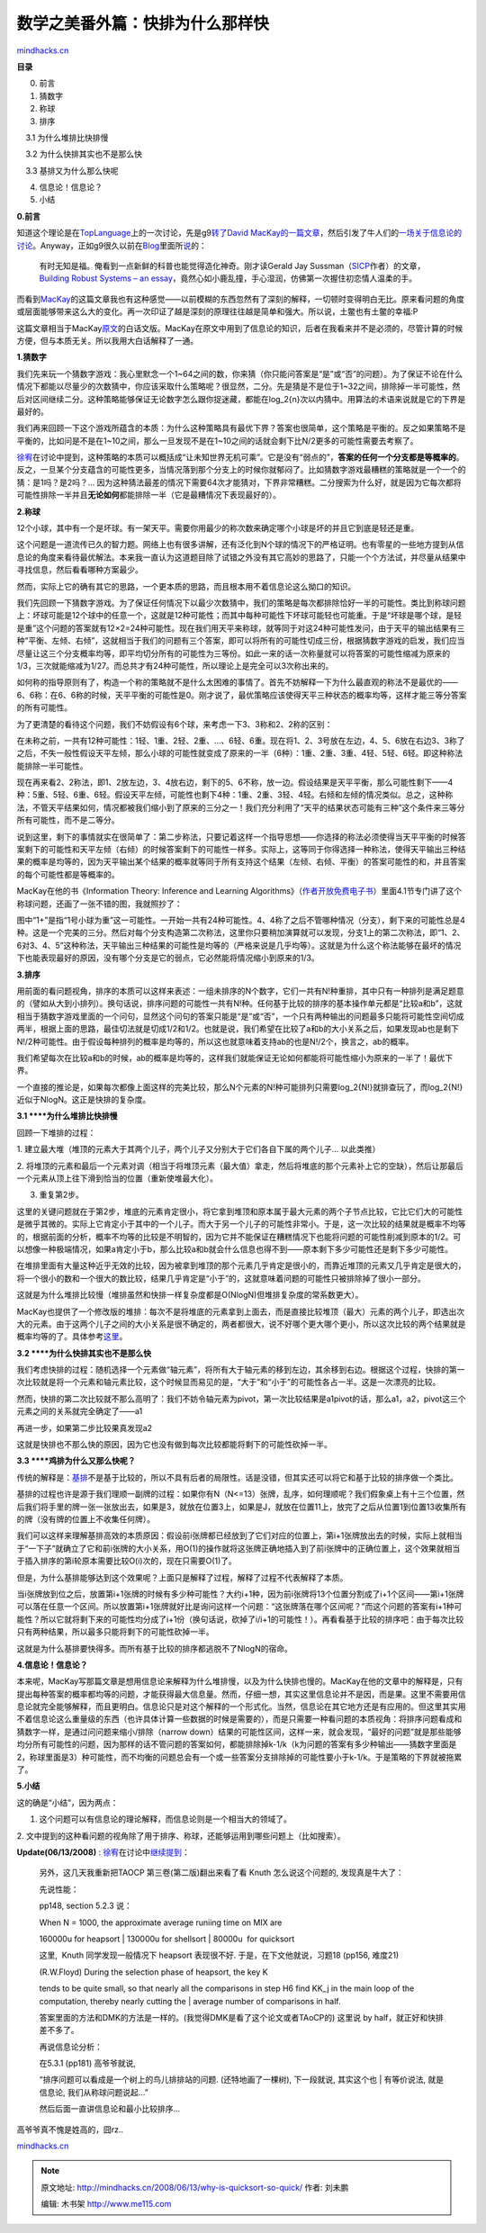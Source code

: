.. _200806_why-is-quicksort-so-quick:

数学之美番外篇：快排为什么那样快
================================

`mindhacks.cn <http://mindhacks.cn/2008/06/13/why-is-quicksort-so-quick/>`__

**目录**

0. 前言

1. 猜数字

2. 称球

3. 排序

    3.1 为什么堆排比快排慢

    3.2 为什么快排其实也不是那么快

    3.3 基排又为什么那么快呢

4. 信息论！信息论？

5. 小结

**0.**\ **前言**

知道这个理论是在\ `TopLanguage <http://groups.google.com/group/pongba>`__\ 上的一次讨论，先是g9\ `转了David
MacKay的一篇文章 <http://groups.google.com/group/pongba/msg/f95aa12feb4dfd67>`__\ ，然后引发了牛人们的\ `一场关于信息论的讨论 <http://groups.google.com/group/pongba/browse_frm/thread/28ac39e0222becf2>`__\ 。Anyway，正如g9很久以前在\ `Blog <http://blog.csdn.net/g9yuayon>`__\ 里面所\ `说 <http://blog.csdn.net/g9yuayon/archive/2007/04/22/1574518.aspx>`__\ 的：

    有时无知是福。俺看到一点新鲜的科普也能觉得造化神奇。刚才读Gerald Jay
    Sussman（\ `SICP <http://mitpress.mit.edu/sicp/>`__\ 作者）的文章，\ `Building
    Robust Systems – an
    essay <http://swiss.csail.mit.edu/classes/symbolic/spring07/readings/robust-systems.pdf>`__\ ，竟然心如小鹿乱撞，手心湿润，仿佛第一次握住初恋情人温柔的手。

而看到\ `MacKay <http://users.aims.ac.za/~mackay/>`__\ 的这篇文章我也有这种感觉——以前模糊的东西忽然有了深刻的解释，一切顿时变得明白无比。原来看问题的角度或层面能够带来这么大的变化。再一次印证了越是深刻的原理往往越是简单和强大。所以说，土鳖也有土鳖的幸福:P

这篇文章相当于MacKay\ `原文 <http://users.aims.ac.za/~mackay/sorting/sorting.html>`__\ 的白话文版。MacKay在原文中用到了信息论的知识，后者在我看来并不是必须的，尽管计算的时候方便，但与本质无关。所以我用大白话解释了一通。

**1.**\ **猜数字**

我们先来玩一个猜数字游戏：我心里默念一个1~64之间的数，你来猜（你只能问答案是“是”或“否”的问题）。为了保证不论在什么情况下都能以尽量少的次数猜中，你应该采取什么策略呢？很显然，二分。先是猜是不是位于1~32之间，排除掉一半可能性，然后对区间继续二分。这种策略能够保证无论数字怎么跟你捉迷藏，都能在log\_2{n}次以内猜中。用算法的术语来说就是它的下界是最好的。

我们再来回顾一下这个游戏所蕴含的本质：为什么这种策略具有最优下界？答案也很简单，这个策略是平衡的。反之如果策略不是平衡的，比如问是不是在1~10之间，那么一旦发现不是在1~10之间的话就会剩下比N/2更多的可能性需要去考察了。

`徐宥 <http://blog.youxu.info/>`__\ 在讨论中提到，这种策略的本质可以概括成“让未知世界无机可乘”。它是没有“弱点的”，\ **答案的任何一个分支都是等概率的**\ 。反之，一旦某个分支蕴含的可能性更多，当情况落到那个分支上的时候你就郁闷了。比如猜数字游戏最糟糕的策略就是一个一个的猜：是1吗？是2吗？…
因为这种猜法最差的情况下需要64次才能猜对，下界非常糟糕。二分搜索为什么好，就是因为它每次都将可能性排除一半并且\ **无论如何**\ 都能排除一半（它是最糟情况下表现最好的）。

**2.**\ **称球**

12个小球，其中有一个是坏球。有一架天平。需要你用最少的称次数来确定哪个小球是坏的并且它到底是轻还是重。

这个问题是一道流传已久的智力题。网络上也有很多讲解，还有泛化到N个球的情况下的严格证明。也有零星的一些地方提到从信息论的角度来看待最优解法。本来我一直认为这道题目除了试错之外没有其它高妙的思路了，只能一个个方法试，并尽量从结果中寻找信息，然后看看哪种方案最少。

然而，实际上它的确有其它的思路，一个更本质的思路，而且根本用不着信息论这么拗口的知识。

我们先回顾一下猜数字游戏。为了保证任何情况下以最少次数猜中，我们的策略是每次都排除恰好一半的可能性。类比到称球问题上：坏球可能是12个球中的任意一个，这就是12种可能性；而其中每种可能性下坏球可能轻也可能重。于是“坏球是哪个球，是轻是重”这个问题的答案就有12×2=24种可能性。现在我们用天平来称球，就等同于对这24种可能性发问，由于天平的输出结果有三种“平衡、左倾、右倾”，这就相当于我们的问题有三个答案，即可以将所有的可能性切成三份，根据猜数字游戏的启发，我们应当尽量让这三个分支概率均等，即平均切分所有的可能性为三等份。如此一来的话一次称量就可以将答案的可能性缩减为原来的1/3，三次就能缩减为1/27。而总共才有24种可能性，所以理论上是完全可以3次称出来的。

如何称的指导原则有了，构造一个称的策略就不是什么太困难的事情了。首先不妨解释一下为什么最直观的称法不是最优的——6、6称：在6、6称的时候，天平平衡的可能性是0。刚才说了，最优策略应该使得天平三种状态的概率均等，这样才能三等分答案的所有可能性。

为了更清楚的看待这个问题，我们不妨假设有6个球，来考虑一下3、3称和2、2称的区别：

在未称之前，一共有12种可能性：1轻、1重、2轻、2重、…、6轻、6重。现在将1、2、3号放在左边，4、5、6放在右边3、3称了之后，不失一般性假设天平左倾，那么小球的可能性就变成了原来的一半（6种）：1重、2重、3重、4轻、5轻、6轻。即这种称法能排除一半可能性。

现在再来看2、2称法，即1、2放左边，3、4放右边，剩下的5、6不称，放一边。假设结果是天平平衡，那么可能性剩下——4种：5重、5轻、6重、6轻。假设天平左倾，可能性也剩下4种：1重、2重、3轻、4轻。右倾和左倾的情况类似。总之，这种称法，不管天平结果如何，情况都被我们缩小到了原来的三分之一！我们充分利用了“天平的结果状态可能有三种”这个条件来三等分所有可能性，而不是二等分。

说到这里，剩下的事情就实在很简单了：第二步称法，只要记着这样一个指导思想——你选择的称法必须使得当天平平衡的时候答案剩下的可能性和天平左倾（右倾）的时候答案剩下的可能性一样多。实际上，这等同于你得选择一种称法，使得天平输出三种结果的概率是均等的，因为天平输出某个结果的概率就等同于所有支持这个结果（左倾、右倾、平衡）的答案可能性的和，并且答案的每个可能性都是等概率的。

MacKay在他的书《Information Theory: Inference and Learning
Algorithms》（\ `作者开放免费电子书 <http://users.aims.ac.za/~mackay/itila/book.html>`__\ ）里面4.1节专门讲了这个称球问题，还画了一张不错的图，我就照抄了：

|2313120|

图中“1+”是指“1号小球为重”这一可能性。一开始一共有24种可能性。4、4称了之后不管哪种情况（分支），剩下来的可能性总是4种。这是一个完美的三分。然后对每个分支构造第二次称法，这里你只要稍加演算就可以发现，分支1上的第二次称法，即“1、2、6对3、4、5”这种称法，天平输出三种结果的可能性是均等的（严格来说是几乎均等）。这就是为什么这个称法能够在最坏的情况下也能表现最好的原因，没有哪个分支是它的弱点，它必然能将情况缩小到原来的1/3。

**3.**\ **排序**

用前面的看问题视角，排序的本质可以这样来表述：一组未排序的N个数字，它们一共有N!种重排，其中只有一种排列是满足题意的（譬如从大到小排列）。换句话说，排序问题的可能性一共有N!种。任何基于比较的排序的基本操作单元都是“比较a和b”，这就相当于猜数字游戏里面的一个问句，显然这个问句的答案只能是“是”或“否”，一个只有两种输出的问题最多只能将可能性空间切成两半，根据上面的思路，最佳切法就是切成1/2和1/2。也就是说，我们希望在比较了a和b的大小关系之后，如果发现ab也是剩下N!/2种可能性。由于假设每种排列的概率是均等的，所以这也就意味着支持ab的也是N!/2个，换言之，ab的概率。

我们希望每次在比较a和b的时候，ab的概率是均等的，这样我们就能保证无论如何都能将可能性缩小为原来的一半了！最优下界。

一个直接的推论是，如果每次都像上面这样的完美比较，那么N个元素的N!种可能排列只需要log\_2{N!}就排查玩了，而log\_2{N!}近似于NlogN。这正是快排的复杂度。

**3.1 **\ **为什么堆排比快排慢**

回顾一下堆排的过程：

1.
建立最大堆（堆顶的元素大于其两个儿子，两个儿子又分别大于它们各自下属的两个儿子…
以此类推）

2.
将堆顶的元素和最后一个元素对调（相当于将堆顶元素（最大值）拿走，然后将堆底的那个元素补上它的空缺），然后让那最后一个元素从顶上往下滑到恰当的位置（重新使堆最大化）。

3. 重复第2步。

这里的关键问题就在于第2步，堆底的元素肯定很小，将它拿到堆顶和原本属于最大元素的两个子节点比较，它比它们大的可能性是微乎其微的。实际上它肯定小于其中的一个儿子。而大于另一个儿子的可能性非常小。于是，这一次比较的结果就是概率不均等的，根据前面的分析，概率不均等的比较是不明智的，因为它并不能保证在糟糕情况下也能将问题的可能性削减到原本的1/2。可以想像一种极端情况，如果a肯定小于b，那么比较a和b就会什么信息也得不到——原本剩下多少可能性还是剩下多少可能性。

在堆排里面有大量这种近乎无效的比较，因为被拿到堆顶的那个元素几乎肯定是很小的，而靠近堆顶的元素又几乎肯定是很大的，将一个很小的数和一个很大的数比较，结果几乎肯定是“小于”的，这就意味着问题的可能性只被排除掉了很小一部分。

这就是为什么堆排比较慢（堆排虽然和快排一样复杂度都是O(NlogN)但堆排复杂度的常系数更大）。

MacKay也提供了一个修改版的堆排：每次不是将堆底的元素拿到上面去，而是直接比较堆顶（最大）元素的两个儿子，即选出次大的元素。由于这两个儿子之间的大小关系是很不确定的，两者都很大，说不好哪个更大哪个更小，所以这次比较的两个结果就是概率均等的了。具体参考\ `这里 <http://users.aims.ac.za/~mackay/sorting/sorting.html>`__\ 。

**3.2 **\ **为什么快排其实也不是那么快**

我们考虑快排的过程：随机选择一个元素做“轴元素”，将所有大于轴元素的移到左边，其余移到右边。根据这个过程，快排的第一次比较就是将一个元素和轴元素比较，这个时候显而易见的是，“大于”和“小于”的可能性各占一半。这是一次漂亮的比较。

然而，快排的第二次比较就不那么高明了：我们不妨令轴元素为pivot，第一次比较结果是a1pivot的话，那么a1，a2，pivot这三个元素之间的关系就完全确定了——a1

再进一步，如果第二步比较果真发现a2

这就是快排也不那么快的原因，因为它也没有做到每次比较都能将剩下的可能性砍掉一半。

**3.3 **\ **鸡排为什么又那么快呢？**

传统的解释是：\ `基排 <http://en.wikipedia.org/wiki/Radix_sort>`__\ 不是基于比较的，所以不具有后者的局限性。话是没错，但其实还可以将它和基于比较的排序做一个类比。

基排的过程也许是源于我们理顺一副牌的过程：如果你有N（N<=13）张牌，乱序，如何理顺呢？我们假象桌上有十三个位置，然后我们将手里的牌一张一张放出去，如果是3，就放在位置3上，如果是J，就放在位置11上，放完了之后从位置1到位置13收集所有的牌（没有牌的位置上不收集任何牌）。

我们可以这样来理解基排高效的本质原因：假设前i张牌都已经放到了它们对应的位置上，第i+1张牌放出去的时候，实际上就相当于“一下子”就确立了它和前i张牌的大小关系，用O(1)的操作就将这张牌正确地插入到了前i张牌中的正确位置上，这个效果就相当于插入排序的第i轮原本需要比较O(i)次的，现在只需要O(1)了。

但是，为什么基排能够达到这个效果呢？上面只是解释了过程，解释了过程不代表解释了本质。

当i张牌放到位之后，放置第i+1张牌的时候有多少种可能性？大约i+1种，因为前i张牌将13个位置分割成了i+1个区间——第i+1张牌可以落在任意一个区间。所以放置第i+1张牌就好比是询问这样一个问题：“这张牌落在哪个区间呢？”而这个问题的答案有i+1种可能性？所以它就将剩下来的可能性均分成了i+1份（换句话说，砍掉了i/i+1的可能性！）。再看看基于比较的排序吧：由于每次比较只有两种结果，所以最多只能将剩下的可能性砍掉一半。

这就是为什么基排要快得多。而所有基于比较的排序都逃脱不了NlogN的宿命。

**4.**\ **信息论！信息论？**

本来呢，MacKay写那篇文章是想用信息论来解释为什么堆排慢，以及为什么快排也慢的。MacKay在他的文章中的解释是，只有提出每种答案的概率都均等的问题，才能获得最大信息量。然而，仔细一想，其实这里信息论并不是因，而是果。这里不需要用信息论就完全能够解释，而且更明白。信息论只是对这个解释的一个形式化。当然，信息论在其它地方还是有应用的。但这里其实用不着信息论这么重量级的东西（也许具体计算一些数据的时候是需要的），而是只需要一种看问题的本质视角：将排序问题看成和猜数字一样，是通过问问题来缩小/排除（narrow
down）结果的可能性区间，这样一来，就会发现，“最好的问题”就是那些能够均分所有可能性的问题，因为那样的话不管问题的答案如何，都能排除掉k-1/k（k为问题的答案有多少种输出——猜数字里面是2，称球里面是3）种可能性，而不均衡的问题总会有一个或一些答案分支排除掉的可能性要小于k-1/k。于是策略的下界就被拖累了。

**5.**\ **小结**

这的确是“小结”，因为两点：

1. 这个问题可以有信息论的理论解释，而信息论则是一个相当大的领域了。

2.
文中提到的这种看问题的视角除了用于排序、称球，还能够运用到哪些问题上（比如搜索）。

**Update(06/13/2008)** :
`徐宥 <http://blog.youxu.info/>`__\ 在讨论中\ `继续提到 <http://groups.google.com/group/pongba/msg/07493e329ed920ff>`__\ ：

    另外，这几天我重新把TAOCP 第三卷(第二版)翻出来看了看 Knuth
    怎么说这个问题的, 发现真是牛大了：

    先说性能：

    pp148, section 5.2.3 说：

    | When N = 1000, the approximate average runiing time on MIX are
    160000u for heapsort
    | 130000u for shellsort
    | 80000u  for quicksort

    这里,  Knuth 同学发现一般情况下 heapsort 表现很不好.
    于是，在下文他就说，习题18 (pp156, 难度21)

    | (R.W.Floyd) During the selection phase of heapsort, the key K
    tends to be quite small, so that nearly all the comparisons in step
    H6 find KK\_j in the main loop of the computation, thereby nearly
    cutting the
    | average number of comparisons in half.

    答案里面的方法和DMK的方法是一样的。(我觉得DMK是看了这个论文或者TAoCP的)
    这里说 by half，就正好和快排差不多了。

    再说信息论分析：

    | 在5.3.1 (pp181) 高爷爷就说,
    “排序问题可以看成是一个树上的鸟儿排排站的问题. (还特地画了一棵树),
    下一段就说, 其实这个也
    | 有等价说法, 就是信息论, 我们从称球问题说起…”

    然后后面一直讲信息论和最小比较排序…

高爷爷真不愧是姓高的，囧rz..

`mindhacks.cn <http://mindhacks.cn/2008/06/13/why-is-quicksort-so-quick/>`__

.. |2313120| image:: /pongba/static/20140906162620969000.jpg
   :target: http://mindhacks.cn/wp-content/uploads/2009/02/23131201.jpg

.. note::
    原文地址: http://mindhacks.cn/2008/06/13/why-is-quicksort-so-quick/ 
    作者: 刘未鹏 

    编辑: 木书架 http://www.me115.com